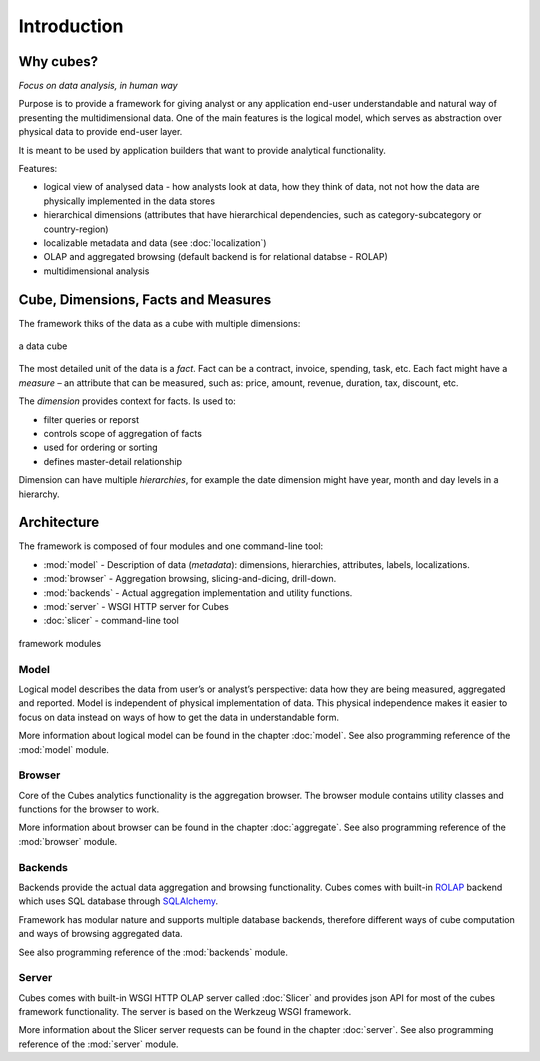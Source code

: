 ++++++++++++
Introduction
++++++++++++

Why cubes?
==========

*Focus on data analysis, in human way*

Purpose is to provide a framework for giving analyst or any application 
end-user understandable and natural way of presenting the multidimensional 
data. One of the main features is the logical model, which serves as 
abstraction over physical data to provide end-user layer.

It is meant to be used by application builders that want to provide analytical
functionality.

Features:

* logical view of analysed data - how analysts look at data, how they think of 
  data, not not how the data are physically implemented in the data stores
* hierarchical dimensions (attributes that have hierarchical dependencies, such 
  as category-subcategory or country-region)
* localizable metadata and data (see :doc:`localization`)

* OLAP and aggregated browsing (default backend is for relational databse - 
  ROLAP)
* multidimensional analysis

Cube, Dimensions, Facts and Measures
====================================

The framework thiks of the data as a cube with multiple dimensions:

.. figure:: images/cube-dims_and_cell.png
    :align: center
    :width: 400px

    a data cube
    
The most detailed unit of the data is a *fact*. Fact can be a contract, 
invoice, spending, task, etc. Each fact might have a *measure* – an attribute 
that can be measured, such as: price, amount, revenue, duration, tax, discount, 
etc.

The *dimension* provides context for facts. Is used to:

* filter queries or reporst
* controls scope of aggregation of facts
* used for ordering or sorting
* defines master-detail relationship

Dimension can have multiple *hierarchies*, for example the date dimension might 
have year, month and day levels in a hierarchy.

Architecture
============

The framework is composed of four modules and one command-line tool:

* :mod:`model` - Description of data (*metadata*): dimensions, hierarchies, 
  attributes, labels, localizations.
* :mod:`browser` - Aggregation browsing, slicing-and-dicing, drill-down.
* :mod:`backends` - Actual aggregation implementation and utility functions.
* :mod:`server` - WSGI HTTP server for Cubes
* :doc:`slicer` - command-line tool

.. figure:: images/arch-modules.png
    :align: center
    :width: 400px

    framework modules

Model
-----

Logical model describes the data from user’s or analyst’s perspective: data how 
they are being measured, aggregated and reported. Model is independent of 
physical implementation of data. This physical independence makes it easier to 
focus on data instead on ways of how to get the data in understandable form.

More information about logical model can be found in the chapter :doc:`model`. 
See also programming reference of the :mod:`model` module.

Browser
-------

Core of the Cubes analytics functionality is the aggregation browser. The 
browser module contains utility classes and functions for the 
browser to work.

More information about browser can be found in the chapter :doc:`aggregate`. 
See also programming reference of the :mod:`browser` module.

Backends
--------

Backends provide the actual data aggregation and browsing functionality. Cubes 
comes with built-in `ROLAP`_ backend which uses SQL database through 
`SQLAlchemy`_.

Framework has modular nature and supports multiple database backends, therefore 
different ways of cube computation and ways of browsing aggregated data.

See also programming reference of the :mod:`backends` module.

.. _ROLAP: http://en.wikipedia.org/wiki/ROLAP
.. _SQLAlchemy: http://www.sqlalchemy.org/download.html

Server
------

Cubes comes with built-in WSGI HTTP OLAP server called :doc:`Slicer` and 
provides json API for most of the cubes framework functionality. The server is 
based on the Werkzeug WSGI framework.

More information about the Slicer server requests can be found in the chapter 
:doc:`server`. See also programming reference of the :mod:`server` module.
